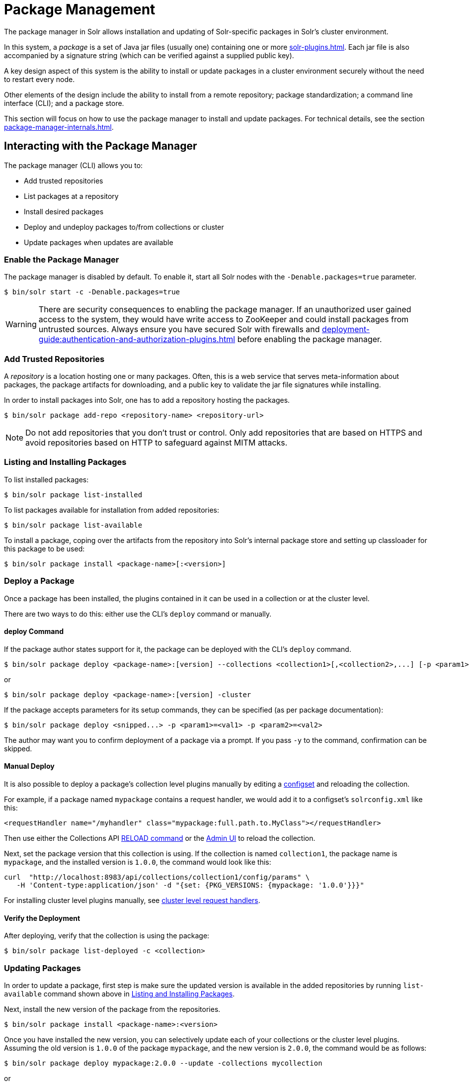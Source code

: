 = Package Management
:page-children: package-manager-internals
// Licensed to the Apache Software Foundation (ASF) under one
// or more contributor license agreements.  See the NOTICE file
// distributed with this work for additional information
// regarding copyright ownership.  The ASF licenses this file
// to you under the Apache License, Version 2.0 (the
// "License"); you may not use this file except in compliance
// with the License.  You may obtain a copy of the License at
//
//   http://www.apache.org/licenses/LICENSE-2.0
//
// Unless required by applicable law or agreed to in writing,
// software distributed under the License is distributed on an
// "AS IS" BASIS, WITHOUT WARRANTIES OR CONDITIONS OF ANY
// KIND, either express or implied.  See the License for the
// specific language governing permissions and limitations
// under the License.

The package manager in Solr allows installation and updating of Solr-specific packages in Solr's cluster environment.

In this system, a _package_ is a set of Java jar files (usually one) containing one or more xref:solr-plugins.adoc[].
Each jar file is also accompanied by a signature string (which can be verified against a supplied public key).

A key design aspect of this system is the ability to install or update packages in a cluster environment securely without the need to restart every node.

Other elements of the design include the ability to install from a remote repository; package standardization; a command line interface (CLI); and a package store.

This section will focus on how to use the package manager to install and update packages.
For technical details, see the section xref:package-manager-internals.adoc[].

== Interacting with the Package Manager

The package manager (CLI) allows you to:

* Add trusted repositories
* List packages at a repository
* Install desired packages
* Deploy and undeploy packages to/from collections or cluster
* Update packages when updates are available

=== Enable the Package Manager

The package manager is disabled by default.
To enable it, start all Solr nodes with the `-Denable.packages=true` parameter.

[source,bash]
----
$ bin/solr start -c -Denable.packages=true
----

WARNING: There are security consequences to enabling the package manager.
If an unauthorized user gained access to the system, they would have write access to ZooKeeper and could install packages from untrusted sources.
Always ensure you have secured Solr with firewalls and xref:deployment-guide:authentication-and-authorization-plugins.adoc[] before enabling the package manager.

=== Add Trusted Repositories

A _repository_ is a location hosting one or many packages.
Often, this is a web service that serves meta-information about packages, the package artifacts for downloading, and a public key to validate the jar file signatures while installing.

In order to install packages into Solr, one has to add a repository hosting the packages.

[source,bash]
----
$ bin/solr package add-repo <repository-name> <repository-url>
----

NOTE: Do not add repositories that you don't trust or control.
Only add repositories that are based on HTTPS and avoid repositories based on HTTP to safeguard against MITM attacks.

=== Listing and Installing Packages

To list installed packages:

[source,bash]
----
$ bin/solr package list-installed
----

To list packages available for installation from added repositories:

[source,bash]
----
$ bin/solr package list-available
----

To install a package, coping over the artifacts from the repository into Solr's internal package store and setting up classloader for this package to be used:

[source,bash]
----
$ bin/solr package install <package-name>[:<version>]
----

=== Deploy a Package

Once a package has been installed, the plugins contained in it can be used in a collection or at the cluster level.

There are two ways to do this: either use the CLI's `deploy` command or manually.

==== deploy Command

If the package author states support for it, the package can be deployed with the CLI's `deploy` command.
[source,bash]
----
$ bin/solr package deploy <package-name>:[version] --collections <collection1>[,<collection2>,...] [-p <param1>=<val1> -p <param2>=<val2> ...
----

or

[source,bash]
----
$ bin/solr package deploy <package-name>:[version] -cluster
----

If the package accepts parameters for its setup commands, they can be specified (as per package documentation):

[source,bash]
----
$ bin/solr package deploy <snipped...> -p <param1>=<val1> -p <param2>=<val2>
----

The author may want you to confirm deployment of a package via a prompt.
If you pass `-y` to the command, confirmation can be skipped.

==== Manual Deploy

It is also possible to deploy a package's collection level plugins manually by editing a xref:config-sets.adoc[configset] and reloading the collection.

For example, if a package named `mypackage` contains a request handler, we would add it to a configset's `solrconfig.xml` like this:

[source, xml]
----
<requestHandler name="/myhandler" class="mypackage:full.path.to.MyClass"></requestHandler>
----

Then use either the Collections API xref:deployment-guide:collection-management.adoc#reload[RELOAD command] or the xref:deployment-guide:collections-core-admin.adoc[Admin UI] to reload the collection.

Next, set the package version that this collection is using.
If the collection is named `collection1`, the package name is `mypackage`, and the installed version is `1.0.0`, the command would look like this:

[source,bash]
----
curl  "http://localhost:8983/api/collections/collection1/config/params" \
   -H 'Content-type:application/json' -d "{set: {PKG_VERSIONS: {mypackage: '1.0.0'}}}"
----

For installing cluster level plugins manually, see https://issues.apache.org/jira/browse/SOLR-14404[cluster level request handlers].

==== Verify the Deployment
After deploying, verify that the collection is using the package:

[source,bash]
----
$ bin/solr package list-deployed -c <collection>
----

=== Updating Packages

In order to update a package, first step is make sure the updated version is available in the added repositories by running `list-available` command shown above in <<Listing and Installing Packages>>.

Next, install the new version of the package from the repositories.

[source,bash]
----
$ bin/solr package install <package-name>:<version>
----

Once you have installed the new version, you can selectively update each of your collections or the cluster level plugins.
Assuming the old version is `1.0.0` of the package `mypackage`, and the new version is `2.0.0`, the command would be as follows:

[source,bash]
----
$ bin/solr package deploy mypackage:2.0.0 --update -collections mycollection
----
or
[source,bash]
----
$ bin/solr package deploy mypackage:2.0.0 --update -cluster
----

You can run the `list-deployed` command to verify that this collection is using the newly added version.

=== Undeploy a Package

If a package supports undeploying the plugins it contains (check package author's documentation), then a previously deployed package can be undeployed as follows:

[source,bash]
----
$ bin/solr package undeploy <package-name> -collections <collection1>[,<collection2>,...]
----

=== Uninstall a Package

If a package has been undeployed or was never deployed, then it can be uninstalled as follows:

[source,bash]
----
$ bin/solr package uninstall <package-name>:<package-version>
----

or

[source,bash]
----
$ bin/solr package deploy <package-name>:<package-version> -cluster
----

Both package name and version are required.

== Security

The `add-repo` step should only be executed using HTTPS enabled repository urls only so as to prevent against MITM attacks when Solr is fetching the public key for the repository.
This `add-repo` step registers the public key of the trusted repository, and hence can only be executed using the package manager (CLI) having direct write access to the trusted store of the package store (a special location in the package store that cannot be written to using the package store APIs).
Also, it is critical to protect ZooKeeper from unauthorized write access.

Also, keep in mind, that it is possible to install *any* package from a repository once it has been added.
If you want to use some packages in production, a best practice is to setup your own repository and add that to Solr instead of adding a generic third-party repository that is beyond your administrative control.
You might want to re-sign packages from a third-party repository using your own private keys and host them at your own repository.

To use the package tool with Basic Auth protected Solr installation pass in the credentials via `-credentials username:password`.
